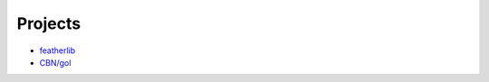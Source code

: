 Projects
========

+ `featherlib <https://platformio.org/lib/show/6168/featherlib/>`__
+ `CBN/gol <https://github.com/kisom/gol>`__
